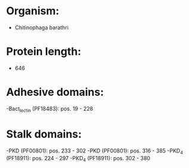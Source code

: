 * Organism:
- Chitinophaga barathri
* Protein length:
- 646
* Adhesive domains:
-Bact_lectin (PF18483): pos. 19 - 228
* Stalk domains:
-PKD (PF00801): pos. 233 - 302
-PKD (PF00801): pos. 316 - 385
-PKD_4 (PF18911): pos. 224 - 297
-PKD_4 (PF18911): pos. 302 - 380

